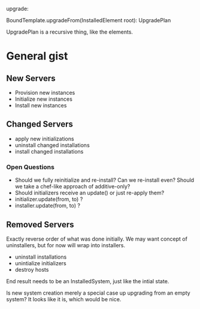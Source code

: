 upgrade:

BoundTemplate.upgradeFrom(InstalledElement root): UpgradePlan

UpgradePlan is a recursive thing, like the elements.

* General gist
** New Servers
   - Provision new instances
   - Initialize new instances
   - Install new instances
** Changed Servers
   - apply new initializations
   - uninstall changed installations
   - install changed installations
*** Open Questions
    - Should we fully reinitialize and re-install? Can we
      re-install even? Should we take a chef-like approach of
      additive-only?
    - Should initializers receive an update() or just re-apply them?
    - initializer.update(from, to) ?
    - installer.update(from, to) ?
** Removed Servers
   Exactly reverse order of what was done initially. We may want
   concept of uninstallers, but for now will wrap into installers.
   - uninstall installations
   - unintialize initializers
   - destroy hosts

 End result needs to be an InstalledSystem, just like the intial
 state.

Is new system creation merely a special case up upgrading from an empty system? It looks like it is, which would be nice.
